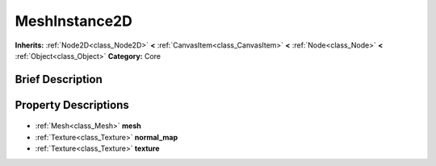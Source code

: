 .. Generated automatically by doc/tools/makerst.py in Godot's source tree.
.. DO NOT EDIT THIS FILE, but the MeshInstance2D.xml source instead.
.. The source is found in doc/classes or modules/<name>/doc_classes.

.. _class_MeshInstance2D:

MeshInstance2D
==============

**Inherits:** :ref:`Node2D<class_Node2D>` **<** :ref:`CanvasItem<class_CanvasItem>` **<** :ref:`Node<class_Node>` **<** :ref:`Object<class_Object>`
**Category:** Core

Brief Description
-----------------



Property Descriptions
---------------------

  .. _class_MeshInstance2D_mesh:

- :ref:`Mesh<class_Mesh>` **mesh**

  .. _class_MeshInstance2D_normal_map:

- :ref:`Texture<class_Texture>` **normal_map**

  .. _class_MeshInstance2D_texture:

- :ref:`Texture<class_Texture>` **texture**


